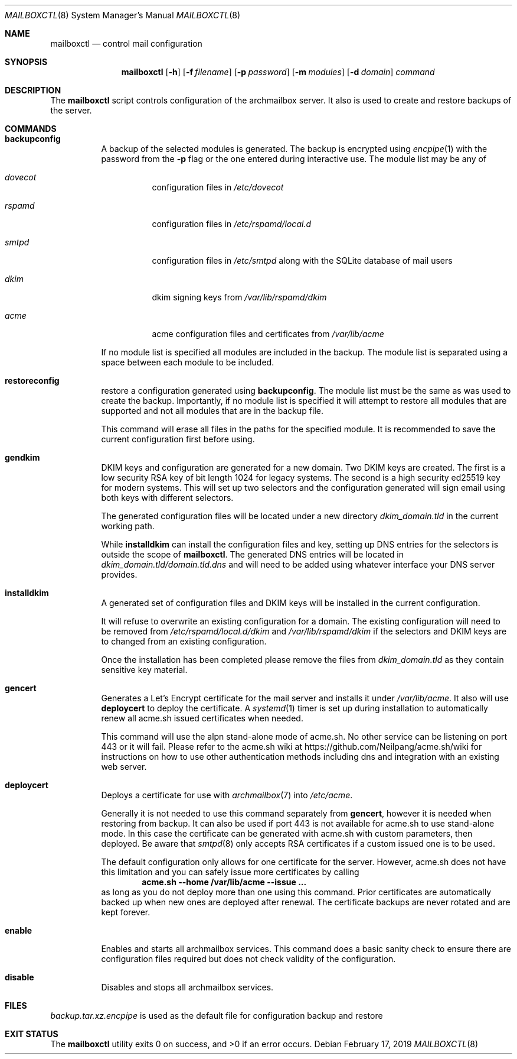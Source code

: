 .Dd February 17, 2019
.Dt MAILBOXCTL 8
.Os
.Sh NAME
.Nm mailboxctl
.Nd control mail configuration
.Sh SYNOPSIS
.Nm mailboxctl
.Op Fl h
.Op Fl f Ar filename
.Op Fl p Ar password
.Op Fl m Ar modules
.Op Fl d Ar domain
.Ar command
.Sh DESCRIPTION
The
.Nm
script controls configuration of the archmailbox server.
It also is used to create and restore backups of the server.
.Sh COMMANDS
.Bl -tag -width indent
.It Ic backupconfig
A backup of the selected modules is generated.
The backup is encrypted using
.Xr encpipe 1
with the password from the
.Fl p
flag or the one entered during interactive use.
The module list may be any of
.Bl -tag -width indent
.It Ar dovecot
configuration files in
.Pa /etc/dovecot
.It Ar rspamd
configuration files in
.Pa /etc/rspamd/local.d
.It Ar smtpd
configuration files in
.Pa /etc/smtpd
along with the SQLite database of mail users
.It Ar dkim
dkim signing keys from
.Pa /var/lib/rspamd/dkim
.It Ar acme
acme configuration files and certificates from
.Pa /var/lib/acme
.El
.Pp
If no module list is specified all modules are included in the backup.
The module list is separated using a space between each module to be included.
.It Ic restoreconfig
restore a configuration generated using
.Ic backupconfig .
The module list must be the same as was used to create the backup.
Importantly, if no module list is specified it will attempt to restore
all modules that are supported and not all modules that are in the backup file.
.Pp
This command will erase all files in the paths for the specified module.
It is recommended to save the current configuration first before using.
.It Ic gendkim
DKIM keys and configuration are generated for a new domain.
Two DKIM keys are created.
The first is a low security RSA key of bit length 1024 for legacy systems.
The second is a high security ed25519 key for modern systems.
This will set up two selectors and the configuration generated will sign
email using both keys with different selectors.
.Pp
The generated configuration files will be located under a new directory
.Pa dkim_domain.tld
in the current working path.
.Pp
While
.Ic installdkim
can install the configuration files and key, setting up DNS entries for
the selectors is outside the scope of
.Nm .
The generated DNS entries will be located in
.Pa dkim_domain.tld/domain.tld.dns
and will need to be added using whatever interface your DNS server provides.
.It Ic installdkim
A generated set of configuration files and DKIM keys will be installed in
the current configuration.
.Pp
It will refuse to overwrite an existing configuration for a domain.
The existing configuration will need to be removed from
.Pa /etc/rspamd/local.d/dkim
and
.Pa /var/lib/rspamd/dkim
if the selectors and DKIM keys are to changed from an existing configuration.
.Pp
Once the installation has been completed please remove the files from
.Pa dkim_domain.tld
as they contain sensitive key material.
.It Ic gencert
Generates a Let's Encrypt certificate for the mail server
and installs it under
.Pa /var/lib/acme .
It also will use
.Ic deploycert
to deploy the certificate.
A
.Xr systemd 1
timer is set up during installation to automatically renew
all acme.sh issued certificates when needed.
.Pp
This command will use the alpn stand-alone mode of acme.sh.
No other service can be listening on port 443 or it will fail.
Please refer to the acme.sh wiki at
.Lk https://github.com/Neilpang/acme.sh/wiki
for instructions on how to use other authentication methods
including dns and integration with an existing web server.
.It Ic deploycert
Deploys a certificate for use with
.Xr archmailbox 7
into
.Pa /etc/acme .
.Pp
Generally it is not needed to use this command
separately from
.Ic gencert ,
however it is needed when restoring from backup.
It can also be used if port 443 is not available for acme.sh
to use stand-alone mode.
In this case the certificate can be generated with acme.sh
with custom parameters, then deployed.
Be aware that
.Xr smtpd 8
only accepts RSA certificates if a custom issued one is to
be used.
.Pp
The default configuration only allows for one certificate
for the server.
However, acme.sh does not have this limitation and you
can safely issue more certificates by calling
.Dl acme.sh --home /var/lib/acme --issue ...
as long as you do not deploy more than one
using this command.
Prior certificates are automatically backed up when new
ones are deployed after renewal.
The certificate backups are never rotated and are kept forever.
.It Ic enable
Enables and starts all archmailbox services.
This command does a basic sanity check to ensure there are
configuration files required but does not check validity
of the configuration.
.It Ic disable
Disables and stops all archmailbox services.
.El
.Sh FILES
.Pa backup.tar.xz.encpipe
is used as the default file for configuration backup and restore
.Sh EXIT STATUS
.Ex -std
